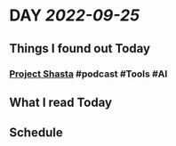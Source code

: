 * DAY [[2022-09-25]]
:PROPERTIES:
:author: geekplux 
:END:
** Things I found out Today
:PROPERTIES:
:heading: true
:END:
*** [[https://shasta.adobe.com][Project Shasta]] #podcast #Tools #AI
** What I read Today
:PROPERTIES:
:heading: true
:END:
** Schedule
:PROPERTIES:
:heading: true
:END: